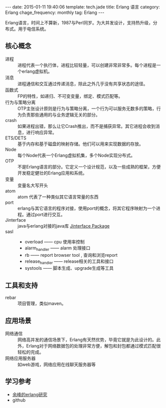 #+BEGIN_HTML
---
date: 2015-01-11 19:40:06
template: tech.jade
title: Erlang 语言
category: Erlang
chage_frequency: monthly
tag: Erlang
---
#+END_HTML
#+OPTIONS: toc:nil
#+TOC: headlines 2

Erlang语言，时间上不算新，1987与Perl同岁。为大并发设计，支持热升级，分布式。用于电信系统。

** 核心概念
+ 进程 :: 进程代表一个执行体，进程比较轻量，可以创建非常非常多。每个进程是一个erlang虚拟机。
+ 消息 :: 进程通信和交互通过传递消息，除此之外几乎没有共享状态的途径。
+ 函数式 :: FP的特性，如递归、不可变变量，绑定、模式匹配等。
+ 行为与策略分离 :: OTP主张设计原则是行为与策略分离，一个行为可以服务无数多的策略，行为负责那些通用的与业务逻辑无关的部分。
+ crash :: 如果进程出错，那么让它Crash推出，而不是捕获异常。其它进程会收到消息，进行响应异常。
+ ETS/DETS :: 基于内存和基于磁盘的映射存储。他们可以用来实现数据的存放。
+ Node :: 每个Node代表一个Erlang虚拟机集，多个Node实现分布式。
+ OTP :: 不是Erlang语言的部分。它定义一个设计规范，以及一些成熟的框架，方便开发稳定健壮的Erlang应用和系统。
+ 变量 :: 变量名大写开头
+ atom :: atom 代表了一种类似其它语言常量的东西
+ port :: erlang与其它语言的程序对接，使用port的概念，将其它程序映射为一个进程。通过port进行交互。
+ Jinterface :: java与erlang对接的java库 [[http://www.erlang.org/doc/apps/jinterface/jinterface_users_guide.html][Jinterface Package]]
+ sasl ::
  - overload —— cpu 使用率控制
  - alarm_handler —— alarm 处理接口
  - rb —— report browser tool , 查询和浏览report
  - release_handler —— release相关的工具和接口
  - systools —— 脚本生成、upgrade生成等工具
** 工具和支持
+ rebar :: 项目管理，类似maven。

** 应用场景
+ 网络通信 :: 网络高并发的通信场景下，Erlang有天然优势，毕竟它就是为此设计的。此外，Erlang对于网络数据包的处理非常方便，解包和封包都通过模式匹配很轻松的完成。
+ 网络应用服务器 :: 如web游戏，网络应用在线聊天服务器等

** 学习参考
+ [[http://blog.yufeng.info/archives/category/erlang][余峰的erlang研究]]
+ github
